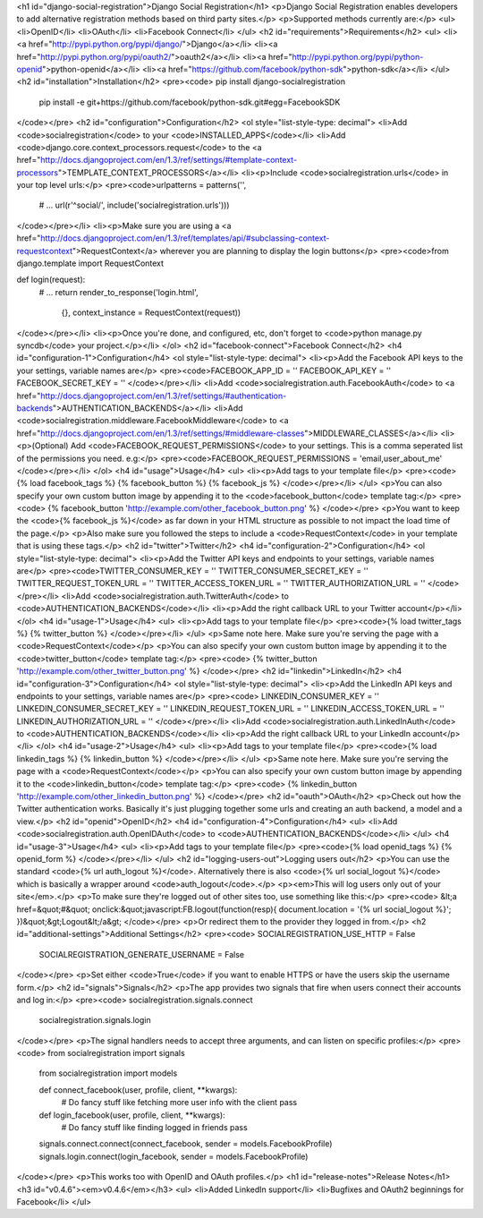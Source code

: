 <h1 id="django-social-registration">Django Social Registration</h1>
<p>Django Social Registration enables developers to add alternative registration methods based on third party sites.</p>
<p>Supported methods currently are:</p>
<ul>
<li>OpenID</li>
<li>OAuth</li>
<li>Facebook Connect</li>
</ul>
<h2 id="requirements">Requirements</h2>
<ul>
<li><a href="http://pypi.python.org/pypi/django/">Django</a></li>
<li><a href="http://pypi.python.org/pypi/oauth2/">oauth2</a></li>
<li><a href="http://pypi.python.org/pypi/python-openid">python-openid</a></li>
<li><a href="https://github.com/facebook/python-sdk">python-sdk</a></li>
</ul>
<h2 id="installation">Installation</h2>
<pre><code>    pip install django-socialregistration
    pip install -e git+https://github.com/facebook/python-sdk.git#egg=FacebookSDK
</code></pre>
<h2 id="configuration">Configuration</h2>
<ol style="list-style-type: decimal">
<li>Add <code>socialregistration</code> to your <code>INSTALLED_APPS</code></li>
<li>Add <code>django.core.context_processors.request</code> to the <a href="http://docs.djangoproject.com/en/1.3/ref/settings/#template-context-processors">TEMPLATE_CONTEXT_PROCESSORS</a></li>
<li><p>Include <code>socialregistration.urls</code> in your top level urls:</p>
<pre><code>urlpatterns = patterns('', 
    # ...
    url(r'^social/', include('socialregistration.urls')))
</code></pre></li>
<li><p>Make sure you are using a <a href="http://docs.djangoproject.com/en/1.3/ref/templates/api/#subclassing-context-requestcontext">RequestContext</a> wherever you are planning to display the login buttons</p>
<pre><code>from django.template import RequestContext

def login(request):
    # ...
    return render_to_response('login.html',
        {}, context_instance = RequestContext(request))
</code></pre></li>
<li><p>Once you're done, and configured, etc, don't forget to <code>python manage.py syncdb</code> your project.</p></li>
</ol>
<h2 id="facebook-connect">Facebook Connect</h2>
<h4 id="configuration-1">Configuration</h4>
<ol style="list-style-type: decimal">
<li><p>Add the Facebook API keys to the your settings, variable names are</p>
<pre><code>FACEBOOK_APP_ID = ''
FACEBOOK_API_KEY = ''
FACEBOOK_SECRET_KEY = ''
</code></pre></li>
<li>Add <code>socialregistration.auth.FacebookAuth</code> to <a href="http://docs.djangoproject.com/en/1.3/ref/settings/#authentication-backends">AUTHENTICATION_BACKENDS</a></li>
<li>Add <code>socialregistration.middleware.FacebookMiddleware</code> to <a href="http://docs.djangoproject.com/en/1.3/ref/settings/#middleware-classes">MIDDLEWARE_CLASSES</a></li>
<li><p>(Optional) Add <code>FACEBOOK_REQUEST_PERMISSIONS</code> to your settings. This is a comma seperated list of the permissions you need. e.g:</p>
<pre><code>FACEBOOK_REQUEST_PERMISSIONS = 'email,user_about_me'
</code></pre></li>
</ol>
<h4 id="usage">Usage</h4>
<ul>
<li><p>Add tags to your template file</p>
<pre><code>{% load facebook_tags %}
{% facebook_button %}
{% facebook_js %}
</code></pre></li>
</ul>
<p>You can also specify your own custom button image by appending it to the <code>facebook_button</code> template tag:</p>
<pre><code>    {% facebook_button 'http://example.com/other_facebook_button.png' %}
</code></pre>
<p>You want to keep the <code>{% facebook_js %}</code> as far down in your HTML structure as possible to not impact the load time of the page.</p>
<p>Also make sure you followed the steps to include a <code>RequestContext</code> in your template that is using these tags.</p>
<h2 id="twitter">Twitter</h2>
<h4 id="configuration-2">Configuration</h4>
<ol style="list-style-type: decimal">
<li><p>Add the Twitter API keys and endpoints to your settings, variable names are</p>
<pre><code>TWITTER_CONSUMER_KEY = ''
TWITTER_CONSUMER_SECRET_KEY = ''
TWITTER_REQUEST_TOKEN_URL = ''
TWITTER_ACCESS_TOKEN_URL = ''
TWITTER_AUTHORIZATION_URL = ''
</code></pre></li>
<li>Add <code>socialregistration.auth.TwitterAuth</code> to <code>AUTHENTICATION_BACKENDS</code></li>
<li><p>Add the right callback URL to your Twitter account</p></li>
</ol>
<h4 id="usage-1">Usage</h4>
<ul>
<li><p>Add tags to your template file</p>
<pre><code>{% load twitter_tags %}
{% twitter_button %}
</code></pre></li>
</ul>
<p>Same note here. Make sure you're serving the page with a <code>RequestContext</code></p>
<p>You can also specify your own custom button image by appending it to the <code>twitter_button</code> template tag:</p>
<pre><code>    {% twitter_button 'http://example.com/other_twitter_button.png' %}
</code></pre>
<h2 id="linkedin">LinkedIn</h2>
<h4 id="configuration-3">Configuration</h4>
<ol style="list-style-type: decimal">
<li><p>Add the LinkedIn API keys and endpoints to your settings, variable names are</p>
<pre><code>    LINKEDIN_CONSUMER_KEY = ''
LINKEDIN_CONSUMER_SECRET_KEY = ''
LINKEDIN_REQUEST_TOKEN_URL = ''
LINKEDIN_ACCESS_TOKEN_URL = ''
LINKEDIN_AUTHORIZATION_URL = ''
</code></pre></li>
<li>Add <code>socialregistration.auth.LinkedInAuth</code> to <code>AUTHENTICATION_BACKENDS</code></li>
<li><p>Add the right callback URL to your LinkedIn account</p></li>
</ol>
<h4 id="usage-2">Usage</h4>
<ul>
<li><p>Add tags to your template file</p>
<pre><code>{% load linkedin_tags %}
{% linkedin_button %}
</code></pre></li>
</ul>
<p>Same note here. Make sure you're serving the page with a <code>RequestContext</code></p>
<p>You can also specify your own custom button image by appending it to the <code>linkedin_button</code> template tag:</p>
<pre><code>    {% linkedin_button 'http://example.com/other_linkedin_button.png' %}
</code></pre>
<h2 id="oauth">OAuth</h2>
<p>Check out how the Twitter authentication works. Basically it's just plugging together some urls and creating an auth backend, a model and a view.</p>
<h2 id="openid">OpenID</h2>
<h4 id="configuration-4">Configuration</h4>
<ul>
<li>Add <code>socialregistration.auth.OpenIDAuth</code> to <code>AUTHENTICATION_BACKENDS</code></li>
</ul>
<h4 id="usage-3">Usage</h4>
<ul>
<li><p>Add tags to your template file</p>
<pre><code>{% load openid_tags %}
{% openid_form %}
</code></pre></li>
</ul>
<h2 id="logging-users-out">Logging users out</h2>
<p>You can use the standard <code>{% url auth_logout %}</code>. Alternatively there is also <code>{% url social_logout %}</code> which is basically a wrapper around <code>auth_logout</code>.</p>
<p><em>This will log users only out of your site</em>.</p>
<p>To make sure they're logged out of other sites too, use something like this:</p>
<pre><code>    &lt;a href=&quot;#&quot; onclick:&quot;javascript:FB.logout(function(resp){ document.location = '{% url social_logout %}'; })&quot;&gt;Logout&lt;/a&gt;
</code></pre>
<p>Or redirect them to the provider they logged in from.</p>
<h2 id="additional-settings">Additional Settings</h2>
<pre><code>    SOCIALREGISTRATION_USE_HTTP = False
    SOCIALREGISTRATION_GENERATE_USERNAME = False
</code></pre>
<p>Set either <code>True</code> if you want to enable HTTPS or have the users skip the username form.</p>
<h2 id="signals">Signals</h2>
<p>The app provides two signals that fire when users connect their accounts and log in:</p>
<pre><code>    socialregistration.signals.connect
    socialregistration.signals.login
</code></pre>
<p>The signal handlers needs to accept three arguments, and can listen on specific profiles:</p>
<pre><code>    from socialregistration import signals
    from socialregistration import models

    def connect_facebook(user, profile, client, **kwargs):
        # Do fancy stuff like fetching more user info with the client
        pass

    def login_facebook(user, profile, client, **kwargs):
        # Do fancy stuff like finding logged in friends
        pass

    signals.connect.connect(connect_facebook, sender = models.FacebookProfile)
    signals.login.connect(login_facebook, sender = models.FacebookProfile)
</code></pre>
<p>This works too with OpenID and OAuth profiles.</p>
<h1 id="release-notes">Release Notes</h1>
<h3 id="v0.4.6"><em>v0.4.6</em></h3>
<ul>
<li>Added LinkedIn support</li>
<li>Bugfixes and OAuth2 beginnings for Facebook</li>
</ul>
